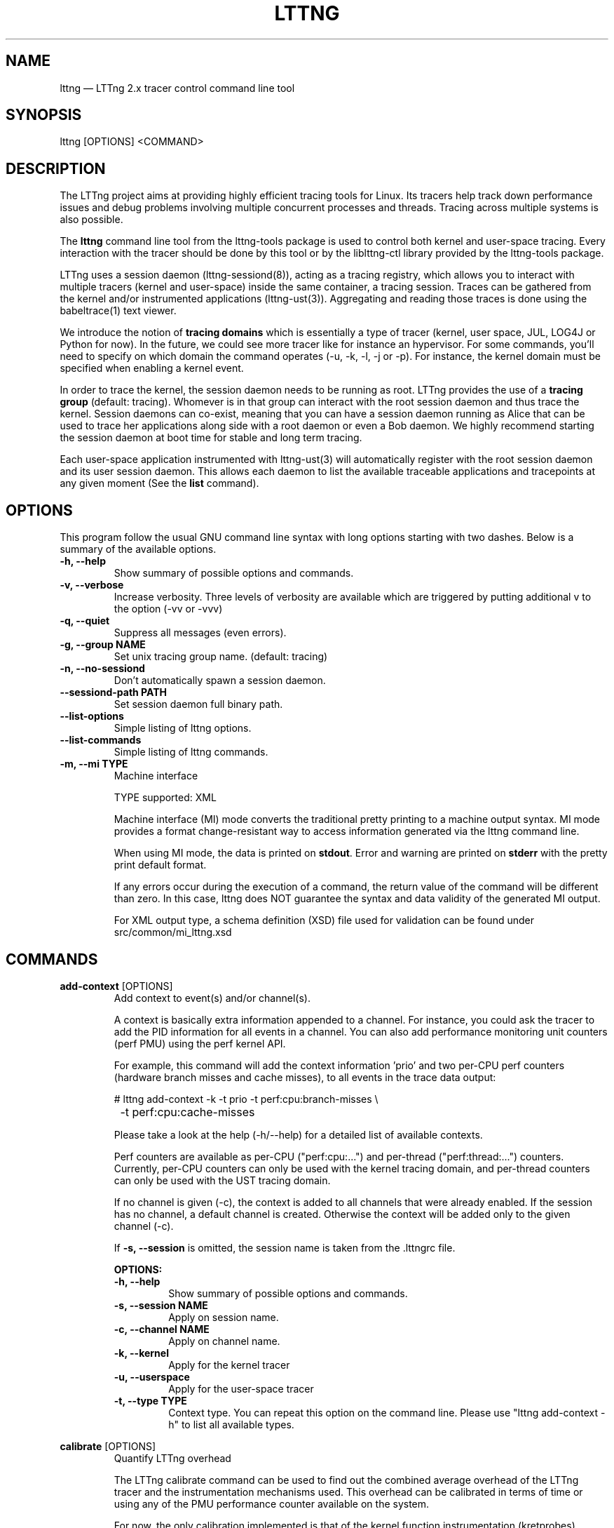 .TH "LTTNG" "1" "May 13th, 2014" "" ""

.SH "NAME"
lttng \(em LTTng 2.x tracer control command line tool

.SH "SYNOPSIS"

.PP
lttng [OPTIONS] <COMMAND>
.SH "DESCRIPTION"

.PP
The LTTng project aims at providing highly efficient tracing tools for Linux.
Its tracers help track down performance issues and debug problems
involving multiple concurrent processes and threads. Tracing across multiple
systems is also possible.

The \fBlttng\fP command line tool from the lttng-tools package is used to control
both kernel and user-space tracing. Every interaction with the tracer should
be done by this tool or by the liblttng-ctl library provided by the lttng-tools
package.

LTTng uses a session daemon (lttng-sessiond(8)), acting as a tracing registry,
which allows you to interact with multiple tracers (kernel and user-space)
inside the same container, a tracing session. Traces can be gathered from the
kernel and/or instrumented applications (lttng-ust(3)). Aggregating and reading
those traces is done using the babeltrace(1) text viewer.

We introduce the notion of \fBtracing domains\fP which is essentially a type of
tracer (kernel, user space, JUL, LOG4J or Python for now). In the future, we
could see more tracer like for instance an hypervisor. For some commands,
you'll need to specify on which domain the command operates (\-u, \-k, \-l, \-j
or \-p). For instance, the kernel domain must be specified when enabling a
kernel event.

In order to trace the kernel, the session daemon needs to be running as root.
LTTng provides the use of a \fBtracing group\fP (default: tracing). Whomever is
in that group can interact with the root session daemon and thus trace the
kernel. Session daemons can co-exist, meaning that you can have a session daemon
running as Alice that can be used to trace her applications along side with a
root daemon or even a Bob daemon. We highly recommend starting the session
daemon at boot time for stable and long term tracing.

Each user-space application instrumented with lttng-ust(3) will automatically
register with the root session daemon and its user session daemon. This allows
each daemon to list the available traceable applications and tracepoints at any
given moment (See the \fBlist\fP command).
.SH "OPTIONS"

.PP
This program follow the usual GNU command line syntax with long options starting with
two dashes. Below is a summary of the available options.
.PP

.TP
.BR "\-h, \-\-help"
Show summary of possible options and commands.
.TP
.BR "\-v, \-\-verbose"
Increase verbosity.
Three levels of verbosity are available which are triggered by putting additional v to
the option (\-vv or \-vvv)
.TP
.BR "\-q, \-\-quiet"
Suppress all messages (even errors).
.TP
.BR "\-g, \-\-group NAME"
Set unix tracing group name. (default: tracing)
.TP
.BR "\-n, \-\-no-sessiond"
Don't automatically spawn a session daemon.
.TP
.BR "\-\-sessiond\-path PATH"
Set session daemon full binary path.
.TP
.BR "\-\-list\-options"
Simple listing of lttng options.
.TP
.BR "\-\-list\-commands"
Simple listing of lttng commands.
.TP
.BR "\-m, \-\-mi TYPE
Machine interface

TYPE supported: XML

Machine interface (MI) mode converts the traditional pretty printing to a
machine output syntax. MI mode provides a format change-resistant way to access
information generated via the lttng command line.

When using MI mode, the data is printed on \fBstdout\fP. Error and warning are
printed on \fBstderr\fP with the pretty print default format.

If any errors occur during the execution of a command, the return value of the
command will be different than zero. In this case, lttng does NOT guarantee the
syntax and data validity of the generated MI output.

For XML output type, a schema definition (XSD) file used for validation can be
found under src/common/mi_lttng.xsd

.SH "COMMANDS"

.PP
\fBadd-context\fP [OPTIONS]
.RS
Add context to event(s) and/or channel(s).

A context is basically extra information appended to a channel. For instance,
you could ask the tracer to add the PID information for all events in a
channel. You can also add performance monitoring unit counters (perf PMU) using
the perf kernel API.

For example, this command will add the context information 'prio' and two per-CPU
perf counters (hardware branch misses and cache misses), to all events in the trace
data output:

.nf
# lttng add-context \-k \-t prio \-t perf:cpu:branch-misses \\
		\-t perf:cpu:cache-misses
.fi

Please take a look at the help (\-h/\-\-help) for a detailed list of available
contexts.

Perf counters are available as per-CPU ("perf:cpu:...") and per-thread
("perf:thread:...") counters. Currently, per-CPU counters can only be
used with the kernel tracing domain, and per-thread counters can only be
used with the UST tracing domain.

If no channel is given (\-c), the context is added to all channels that were
already enabled. If the session has no channel, a default channel is created.
Otherwise the context will be added only to the given channel (\-c).

If \fB\-s, \-\-session\fP is omitted, the session name is taken from the .lttngrc
file.

.B OPTIONS:

.TP
.BR "\-h, \-\-help"
Show summary of possible options and commands.
.TP
.BR "\-s, \-\-session NAME"
Apply on session name.
.TP
.BR "\-c, \-\-channel NAME"
Apply on channel name.
.TP
.BR "\-k, \-\-kernel"
Apply for the kernel tracer
.TP
.BR "\-u, \-\-userspace"
Apply for the user-space tracer
.TP
.BR "\-t, \-\-type TYPE"
Context type. You can repeat this option on the command line. Please
use "lttng add-context \-h" to list all available types.
.RE
.PP

.PP
\fBcalibrate\fP [OPTIONS]
.RS
Quantify LTTng overhead

The LTTng calibrate command can be used to find out the combined average
overhead of the LTTng tracer and the instrumentation mechanisms used. This
overhead can be calibrated in terms of time or using any of the PMU performance
counter available on the system.

For now, the only calibration implemented is that of the kernel function
instrumentation (kretprobes).

* Calibrate kernel function instrumentation

Let's use an example to show this calibration. We use an i7 processor with 4
general-purpose PMU registers. This information is available by issuing dmesg,
looking for "generic registers".

This sequence of commands will gather a trace executing a kretprobe hooked on
an empty function, gathering PMU counters LLC (Last Level Cache) misses
information (see lttng add-context \-\-help to see the list of available PMU
counters).

.nf
# lttng create calibrate-function
# lttng enable-event calibrate \-\-kernel \\
	\-\-function lttng_calibrate_kretprobe
# lttng add-context \-\-kernel \-t perf:cpu:LLC-load-misses \\
	\-t perf:cpu:LLC-store-misses \\
	\-t perf:cpu:LLC-prefetch-misses
# lttng start
# for a in $(seq 1 10); do \\
        lttng calibrate \-\-kernel \-\-function;
  done
# lttng destroy
# babeltrace $(ls \-1drt ~/lttng-traces/calibrate-function-* \\
	| tail \-n 1)
.fi

The output from babeltrace can be saved to a text file and opened in a
spreadsheet (e.g. oocalc) to focus on the per-PMU counter delta between
consecutive "calibrate_entry" and "calibrate_return" events. Note that these
counters are per-CPU, so scheduling events would need to be present to account
for migration between CPU. Therefore, for calibration purposes, only events
staying on the same CPU must be considered.

The average result, for the i7, on 10 samples:

.nf
                          Average     Std.Dev.
perf_LLC_load_misses:       5.0       0.577
perf_LLC_store_misses:      1.6       0.516
perf_LLC_prefetch_misses:   9.0      14.742
.fi

As we can notice, the load and store misses are relatively stable across runs
(their standard deviation is relatively low) compared to the prefetch misses.
We can conclude from this information that LLC load and store misses can be
accounted for quite precisely, but prefetches within a function seems to behave
too erratically (not much causality link between the code executed and the CPU
prefetch activity) to be accounted for.

.B OPTIONS:

.TP
.BR "\-h, \-\-help"
Show summary of possible options and commands.
.TP
.BR "\-k, \-\-kernel"
Apply for the kernel tracer
.TP
.BR "\-u, \-\-userspace"
Apply for the user-space tracer
.TP
.BR "\-\-function"
Dynamic function entry/return probe (default)
.RE
.PP

.PP
\fBcreate\fP [NAME] [OPTIONS]
.RS
Create tracing session.

A tracing session contains channel(s) which contains event(s). It is domain
agnostic, meaning that channels and events can be enabled for the
user-space tracer and/or the kernel tracer. It acts like a container
aggregating multiple tracing sources.

On creation, a \fB.lttngrc\fP file is created in your $HOME directory
containing the current session name. If NAME is omitted, a session name is
automatically created having this form: 'auto-yyyymmdd-hhmmss'.

If no \fB\-o, \-\-output\fP is specified, the traces will be written in
$HOME/lttng-traces.

The $HOME environment variable can be overridden by defining the environment
variable LTTNG_HOME. This is useful when the user running the commands has
a non-writeable home directory.

The session name MUST NOT contain the character '/'.

.B OPTIONS:

.TP
.BR "\-h, \-\-help"
Show summary of possible options and commands.
.TP
.BR "\-\-list-options"
Simple listing of options
.TP
.BR "\-o, \-\-output PATH"
Specify output path for traces
.TP
.BR "\-\-no-output"
Traces will not be output
.TP
.BR "\-\-snapshot"
Set the session in snapshot mode. Created in no-output mode and uses the
URL, if one is specified, as the default snapshot output.  Every channel will be set
in overwrite mode and with mmap output (splice not supported).
.TP
.BR "\-\-live [USEC]"
Set the session exclusively in live mode. The parameter is the delay in micro
seconds before the data is flushed and streamed. The live mode allows you to
stream the trace and view it while it's being recorded by any tracer. For that,
you need a lttng-relayd and this session requires a network URL (\-U or
\-C/\-D). If no USEC nor URL is provided, the default is to use a timer value
set to 1000000 and the network URL set to net://127.0.0.1.

To read a live session, you can use babeltrace(1) or the live streaming
protocol in doc/live-reading-protocol.txt. Here is an example:

.nf
$ lttng-relayd -o /tmp/lttng
$ lttng create --live 200000 -U net://localhost
$ lttng enable-event -a --userspace
$ lttng start
.fi

After the start, you'll be able to read the events while they are being
recorded in /tmp/lttng.

.TP
.BR "\-U, \-\-set-url=URL"
Set URL for the consumer output destination. It is persistent for the
session lifetime. Redo the command to change it. This will set both data
and control URL for network.
.TP
.BR "\-C, \-\-ctrl-url=URL"
Set control path URL. (Must use -D also)
.TP
.BR "\-D, \-\-data-url=URL"
Set data path URL. (Must use -C also)
.PP
Using these options, each API call can be controlled individually. For
instance, \-C does not enable the consumer automatically. You'll need the \-e
option for that.

.B URL FORMAT:

proto://[HOST|IP][:PORT1[:PORT2]][/TRACE_PATH]

Supported protocols are (proto):
.TP
.BR "file://..."
Local filesystem full path.

.TP
.BR "net://..."
This will use the default network transport layer which is TCP for both
control (PORT1) and data port (PORT2). The default ports are
respectively 5342 and 5343. Note that net[6]:// is not yet supported.

.TP
.BR "tcp[6]://..."
Can only be used with -C and -D together

NOTE: IPv6 address MUST be enclosed in brackets '[]' (rfc2732)

.B EXAMPLES:

.nf
# lttng create -U net://192.168.1.42
.fi
Uses TCP and default ports for the given destination.

.nf
# lttng create -U net6://[fe80::f66d:4ff:fe53:d220]
.fi
Uses TCP, default ports and IPv6.

.nf
# lttng create s1 -U net://myhost.com:3229
.fi
Create session s1 and set its consumer to myhost.com on port 3229 for control.
.RE
.PP

.PP
\fBdestroy\fP [NAME] [OPTIONS]
.RS
Teardown tracing session

Free memory on the session daemon and tracer side. It's gone!

If NAME is omitted, the session name is taken from the .lttngrc file.

.B OPTIONS:

.TP
.BR "\-h, \-\-help"
Show summary of possible options and commands.
.TP
.BR "\-a, \-\-all"
Destroy all sessions
.TP
.BR "\-\-list-options"
Simple listing of options
.RE
.PP

.PP
\fBenable-channel\fP NAME[,NAME2,...] (\-k | \-u) [OPTIONS]
.RS
Enable tracing channel

To enable an event, you must enable both the event and the channel that
contains it.

If \fB\-s, \-\-session\fP is omitted, the session name is taken from the .lttngrc
file.

Exactly one of \-k or -u must be specified.

It is important to note that if a certain type of buffers is used, the session
will be set with that type and all other subsequent channel needs to have the
same type.

Note that once the session has been started and enabled on the tracer side,
it's not possible anymore to enable a new channel for that session.

.B OPTIONS:

.TP
.BR "\-h, \-\-help"
Show this help
.TP
.BR "\-\-list-options"
Simple listing of options
.TP
.BR "\-s, \-\-session NAME"
Apply on session name
.TP
.BR "\-k, \-\-kernel"
Apply to the kernel tracer
.TP
.BR "\-u, \-\-userspace"
Apply to the user-space tracer
.TP
.BR "\-\-discard"
Discard event when subbuffers are full (default)
.TP
.BR "\-\-overwrite"
Flight recorder mode: overwrites events when subbuffers are full. The
number of subbuffer must be 2 or more.
.TP
.BR "\-\-subbuf-size SIZE"
Subbuffer size in bytes {+k,+M,+G}.
(default UST uid: 131072, UST pid: 4096, kernel: 262144, metadata: 4096)
Rounded up to the next power of 2.

The minimum subbuffer size, for each tracer, is the max value between
the default above and the system page size. You can issue this command
to get the current page size on your system: \fB$ getconf PAGE_SIZE\fP
.TP
.BR "\-\-num-subbuf NUM"
Number of subbuffers. (default UST uid: 4, UST pid: 4, kernel: 4,
metadata: 2) Rounded up to the next power of 2.
.TP
.BR "\-\-switch-timer USEC"
Switch subbuffer timer interval in µsec.
(default UST uid: 0, UST pid: 0, kernel: 0, metadata: 0)
.TP
.BR "\-\-read-timer USEC"
Read timer interval in µsec.
(default UST uid: 0, UST pid: 0, kernel: 200000, metadata: 0)
.TP
.BR "\-\-output TYPE"
Channel output type. Possible values: mmap, splice
(default UST uid: mmap, UST pid: mmap, kernel: splice, metadata: mmap)
.TP
.BR "\-\-buffers-uid"
Use per UID buffer (\-u only). Buffers are shared between applications
that have the same UID.
.TP
.BR "\-\-buffers-pid"
Use per PID buffer (\-u only). Each application has its own buffers.
.TP
.BR "\-\-buffers-global"
Use shared buffer for the whole system (\-k only)
.TP
.BR "\-C, \-\-tracefile-size SIZE"
Maximum size of each tracefile within a stream (in bytes).
0 means unlimited. (default: 0)
Note: traces generated with this option may inaccurately report
discarded events as of CTF 1.8.
.TP
.BR "\-W, \-\-tracefile-count COUNT"
Used in conjunction with \-C option, this will limit the number of files
created to the specified count. 0 means unlimited. (default: 0)

.B EXAMPLES:

.nf
$ lttng enable-channel -k -C 4096 -W 32 chan1
.fi
For each stream, the maximum size of each trace file will be 4096 bytes and
there will be a maximum of 32 different files. The file count is appended after
the stream number as seen in the following example. The last trace file is
smaller than 4096 since it was not completely filled.

.nf
        ~/lttng-traces/[...]/chan1_0_0 (4096)
        ~/lttng-traces/[...]/chan1_0_1 (4096)
        ~/lttng-traces/[...]/chan1_0_2 (3245)
        ~/lttng-traces/[...]/chan1_1_0 (4096)
        ...
.fi

.nf
$ lttng enable-channel -k -C 4096
.fi
This will create trace files of 4096 bytes and will create new ones as long as
there is data available.
.RE
.PP

.PP
\fBenable-event\fP NAME[,NAME2,...] [-k|-u] [OPTIONS]
.RS
Enable tracing event

A tracing event is always assigned to a channel. If \fB\-c, \-\-channel\fP is
omitted, a default channel named '\fBchannel0\fP' is created and the event is
added to it. If \fB\-c, \-\-channel\fP is omitted, but a non-default
channel already exists within the session, an error is returned. For the
user-space tracer, using \fB\-a, \-\-all\fP is the same as using the
wildcard "*".

If \fB\-s, \-\-session\fP is omitted, the session name is taken from the .lttngrc
file.

.B OPTIONS:

.TP
.BR "\-h, \-\-help"
Show summary of possible options and commands.
.TP
.BR "\-\-list-options"
Simple listing of options
.TP
.BR "\-s, \-\-session NAME"
Apply on session name
.TP
.BR "\-c, \-\-channel NAME"
Apply on channel name
.TP
.BR "\-a, \-\-all"
Enable all tracepoints and syscalls. This actually enables a single
wildcard event "*".
.TP
.BR "\-k, \-\-kernel"
Apply for the kernel tracer
.TP
.BR "\-u, \-\-userspace"
Apply for the user-space tracer
.TP
.BR "\-j, \-\-jul"
Apply for Java application using Java Util Logging interface (JUL)
.TP
.BR "\-l, \-\-log4j"
Apply for Java application using LOG4J
.TP
.BR "\-p, \-\-python"
Apply for Python application using the logging module.
.TP
.BR "\-\-tracepoint"
Tracepoint event (default). Userspace tracer supports wildcards at the end
of string. Don't forget to quote to deal with bash expansion.
e.g.:
.nf
        "*"
        "app_component:na*"
.fi
.TP
.BR "\-\-loglevel NAME"
Tracepoint loglevel range from 0 to loglevel. Listed in the help (\-h).
For the JUL domain, the loglevel ranges are detailed with the \-\-help
option thus starting from SEVERE to FINEST.
For the LOG4J domain, loglevels range from FATAL to TRACE which are also
detailed in the help.
For the Python domain, loglevels range from CRITICAL to DEBUG which are
detailed in the help as well.
.TP
.BR "\-\-loglevel-only NAME"
Tracepoint loglevel (only this loglevel).
The loglevel or loglevel-only options should be combined with a
tracepoint name or tracepoint wildcard.
.TP
.BR "\-\-probe (addr | symbol | symbol+offset)"
Dynamic probe. Addr and offset can be octal (0NNN...), decimal (NNN...)
or hexadecimal (0xNNN...)
.TP
.BR "\-\-function (addr | symbol | symbol+offset)"
Dynamic function entry/return probe. Addr and offset can be octal
(0NNN...), decimal (NNN...) or hexadecimal (0xNNN...)
.TP
.BR "\-\-syscall"
System call event. Enabling syscalls tracing (kernel tracer), you will
not be able to disable them with disable-event. This is a known
limitation. You can disable the entire channel to do the trick. Also note
that per-syscall selection is not supported yet. Use with "-a" to enable
all syscalls.
.TP
.BR "\-\-filter 'expression'"
Set a filter on a newly enabled event. Filter expression on event
fields and context. The event will be recorded if the filter's
expression evaluates to TRUE. Only specify on first activation of a
given event within a session.
Specifying a filter is only allowed when enabling events within a session before
tracing is started. If the filter fails to link with the event
within the traced domain, the event will be discarded.
Filtering is currently only implemented for the user-space tracer.

Expression examples:

.nf
  'intfield > 500 && intfield < 503'
  '(strfield == "test" || intfield != 10) && intfield > 33'
  'doublefield > 1.1 && intfield < 5.3'
.fi

Wildcards are allowed at the end of strings:
  'seqfield1 == "te*"'
In string literals, the escape character is a '\\'. Use '\\*' for
the '*' character, and '\\\\' for the '\\' character sequence. Wildcard
matches any sequence of characters, including an empty sub-string
(matches 0 or more characters).

Context information can be used for filtering. The examples below shows
usage of context filtering on the process name (using a wildcard), process ID
range, and unique thread ID. The process and thread IDs of
running applications can be found under columns "PID" and "LWP" of the
"ps -eLf" command.

.nf
  '$ctx.procname == "demo*"'
  '$ctx.vpid >= 4433 && $ctx.vpid < 4455'
  '$ctx.vtid == 1234'
.fi

Context information is available to all filters whether or not the add-context
command has been used to add it to the event's channel, as long as the context
field exists for that domain. For example, the filter examples given above will
never fail to link: no add-context is required for the event's channel.

.TP
.BR "\-x, \-\-exclude LIST"
Add exclusions to UST tracepoints:
Events that match any of the items in the comma-separated LIST are not
enabled, even if they match a wildcard definition of the event.

This option is also applicable with the \fB\-a, \-\-all\fP option,
in which case all UST tracepoints are enabled except the ones whose
names match any of the items in LIST.
.RE
.PP

.PP
\fBdisable-channel\fP NAME[,NAME2,...] (\-k | \-u) [OPTIONS]
.RS
Disable tracing channel

Disabling a channel disables the tracing of all of the channel's events. A channel
can be re-enabled by calling \fBlttng enable-channel NAME\fP again.

If \fB\-s, \-\-session\fP is omitted, the session name is taken from the .lttngrc
file.

.B OPTIONS:

.TP
.BR "\-h, \-\-help"
Show summary of possible options and commands.
.TP
.BR "\-\-list-options"
Simple listing of options
.TP
.BR "\-s, \-\-session NAME"
Apply on session name
.TP
.BR "\-k, \-\-kernel"
Apply for the kernel tracer
.TP
.BR "\-u, \-\-userspace"
Apply for the user-space tracer
.RE
.PP

.PP
\fBdisable-event\fP NAME[,NAME2,...] (\-k | \-u) [OPTIONS]
.RS
Disable tracing event

The event, once disabled, can be re-enabled by calling \fBlttng enable-event
NAME\fP again.

If \fB\-s, \-\-session\fP is omitted, the session name is taken from the .lttngrc
file.

If \fB\-c, \-\-channel\fP is omitted, the default channel name is used.
If \fB\-c, \-\-channel\fP is omitted, but a non-default channel already
exists within the session, an error is returned.

.B OPTIONS:

.TP
.BR "\-h, \-\-help"
Show summary of possible options and commands.
.TP
.BR "\-\-list-options"
Simple listing of options
.TP
.BR "\-s, \-\-session NAME"
Apply on session name
.TP
.BR "\-c, \-\-channel NAME"
Apply on channel name
.TP
.BR "\-a, \-\-all-events"
Disable all events. This does NOT disable "*" but rather every known
events of the session.
.TP
.BR "\-k, \-\-kernel"
Apply for the kernel tracer
.TP
.BR "\-u, \-\-userspace"
Apply for the user-space tracer
.TP
.BR "\-j, \-\-jul"
Apply for Java application using Java Util Logging interface (JUL)
.TP
.BR "\-l, \-\-log4j"
Apply for Java application using LOG4J
.TP
.BR "\-p, \-\-python"
Apply for Python application using the logging module.
.RE
.PP

.PP
\fBlist\fP [OPTIONS] [SESSION [SESSION OPTIONS]]
.RS
List tracing session information.

With no arguments, it will list available tracing session(s).

With the session name, it will display the details of the session including
the trace file path, the associated channels and their state (activated
and deactivated), the activated events and more.

With \-k alone, it will list all available kernel events (except the system
calls events).
With \-j alone, the available JUL event from registered application will be
list. The event corresponds to the Logger name in the Java JUL application.
With \-l alone, the available LOG4J event from registered application will be
list. The event corresponds to the Logger name in the Java LOG4J application.
With \-p alone, the available Python event from registered application will be
list. The event corresponds to the Logger name in the Python application.
With \-u alone, it will list all available user-space events from registered
applications. Here is an example of 'lttng list \-u':

.nf
PID: 7448 - Name: /tmp/lttng-ust/tests/hello/.libs/lt-hello
      ust_tests_hello:tptest_sighandler (type: tracepoint)
      ust_tests_hello:tptest (type: tracepoint)
.fi

You can now enable any event listed by using the name :
\fBust_tests_hello:tptest\fP.

.B OPTIONS:

.TP
.BR "\-h, \-\-help"
Show summary of possible options and commands.
.TP
.BR "\-\-list-options"
Simple listing of options
.TP
.BR "\-k, \-\-kernel"
Select kernel domain
.TP
.BR "\-u, \-\-userspace"
Select user-space domain.
.TP
.BR "\-j, \-\-jul"
Apply for Java application using JUL
.TP
.BR "\-l, \-\-log4j"
Apply for Java application using LOG4J
.TP
.BR "\-p, \-\-python"
Apply for Python application using the logging module.
.TP
.BR "\-f, \-\-fields"
List event fields

.PP
.B SESSION OPTIONS:

.TP
.BR "\-c, \-\-channel NAME"
List details of a channel
.TP
.BR "\-d, \-\-domain"
List available domain(s)
.RE
.PP

.PP
\fBload\fP [OPTIONS] [NAME]
.RS
Load tracing session configuration

If NAME is omitted, all session configurations found in both the user's session
configuration directory (default: ~/.lttng/sessions/) and the system session
configuration directory (default: /etc/lttng/sessions/) will be loaded. Note
that the sessions in the user directory are loaded first and then the system
wide directory are loaded.

.B OPTIONS:

.TP
.BR "\-h, \-\-help"
Show summary of possible options and commands.
.TP
.BR "\-a, \-\-all"
Load all session configurations (default).
.TP
.BR "\-i, \-\-input-path PATH"
Specify the input path for session configurations. This overrides the default
session configuration directory.
.TP
.BR "\-f, -\-force"
Overwrite current session configuration(s) if a session of the same name
already exists.
.RE
.PP

.PP
\fBsave\fP [OPTIONS] [SESSION]
.RS
Save tracing session configuration

If SESSION is omitted, all session configurations will be saved to individual
\fB.lttng\fP files under the user's session configuration directory (default:
~/.lttng/sessions/). The default session configuration file naming scheme is
\fBSESSION.lttng\fP.

For instance, a user in the tracing group saving a session from a root session
daemon will save it in her/his user directory.

.B OPTIONS:

.TP
.BR "\-h, \-\-help"
Show summary of possible options and commands.
.TP
.BR "\-a, \-\-all"
Save all session configurations (default).
.TP
.BR "\-o, \-\-output-path PATH"
Specify the output path for saved sessions. This overrides the default session
configuration directory.
.TP
.BR "\-f, -\-force"
Overwrite session configuration file if session name clashes.
.RE
.PP

.PP
\fBset-session\fP NAME [OPTIONS]
.RS
Set current session name

Will change the session name in the .lttngrc file.

.B OPTIONS:

.TP
.BR "\-h, \-\-help"
Show summary of possible options and commands.
.TP
.BR "\-\-list-options"
Simple listing of options
.RE
.PP

.PP
\fBsnapshot\fP [OPTIONS] ACTION
.RS
Snapshot command for LTTng session.

.B OPTIONS:

.TP
.BR "\-h, \-\-help"
Show summary of possible options and commands.
.TP
.BR "\-\-list-options"
Simple listing of options

.PP
.B ACTION:

.TP
\fBadd-output\fP [-m <SIZE>] [-s <NAME>] [-n <NAME>] <URL> | -C <URL> -D <URL>

Setup and add an snapshot output for a session. Output are the destination
where the snapshot will be sent. Only one output is permitted. To change it,
you'll need to delete it and add back the new one.

.TP
\fBdel-output\fP ID | NAME [-s <NAME>]

Delete an output for a session using the ID. You can either specify the
output's ID that can be found with list-output or the name.

.TP
\fBlist-output\fP [-s <NAME>]

List the output of a session. Attributes of the output are printed.

.TP
\fBrecord\fP [-m <SIZE>] [-s <NAME>] [-n <NAME>] [<URL> | -C <URL> -D <URL>]

Snapshot a session's buffer(s) for all domains. If an URL is specified, it is
used instead of a previously added output. Specifying only a name or/and a max
size will override the current output values. For instance, you can record a
snapshot with a custom maximum size or with a different name.

.nf
$ lttng snapshot add-output -n mysnapshot file:///data/snapshot
[...]
$ lttng snapshot record -n new_name_snapshot
.fi

The above will create a snapshot in /data/snapshot/new_name_snapshot* directory
rather then in mysnapshot*/

.PP
.B DETAILED ACTION OPTIONS

.TP
.BR "\-s, \-\-session NAME"
Apply to session name.
.TP
.BR "\-n, \-\-name NAME"
Name of the snapshot's output.
.TP
.BR "\-m, \-\-max-size SIZE"
Maximum size in bytes of the snapshot. The maximum size does not include the
metadata file. Human readable format is accepted: {+k,+M,+G}. For instance,
\-\-max-size 5M

The minimum size of a snapshot is computed by multiplying the total amount of
streams in the session by the largest subbuffer size. This is to ensure
fairness between channels when extracting data.
.TP
.BR "\-C, \-\-ctrl-url URL"
Set control path URL. (Must use -D also)
.TP
.BR "\-D, \-\-data-url URL"
Set data path URL. (Must use -C also)
.RE
.PP

.PP
\fBstart\fP [NAME] [OPTIONS]
.RS
Start tracing

It will start tracing for all tracers for a specific tracing session.
If NAME is omitted, the session name is taken from the .lttngrc file.

.B OPTIONS:

.TP
.BR "\-h, \-\-help"
Show summary of possible options and commands.
.TP
.BR "\-\-list-options"
Simple listing of options
.RE
.PP

.PP
\fBstop\fP [NAME] [OPTIONS]
.RS
Stop tracing

It will stop tracing for all tracers for a specific tracing session. Before
returning, the command checks for data availability meaning that it will wait
until the trace is readable for the session. Use \-\-no-wait to avoid this
behavior.

If NAME is omitted, the session name is taken from the .lttngrc file.

.B OPTIONS:

.TP
.BR "\-h, \-\-help"
Show summary of possible options and commands.
.TP
.BR "\-\-list-options"
Simple listing of options
.TP
.BR "\-\-no-wait"
Don't wait for data availability.
.RE
.PP

.PP
\fBversion\fP
.RS
Show version information

.B OPTIONS:

.TP
.BR "\-h, \-\-help"
Show summary of possible options and commands.
.TP
.BR "\-\-list-options"
Simple listing of options
.RE
.PP

.PP
\fBview\fP [SESSION_NAME] [OPTIONS]
.RS
View traces of a tracing session.  By default, the babeltrace viewer
will be used for text viewing.  If SESSION_NAME is omitted, the session
name is taken from the .lttngrc file.

.B OPTIONS:

.TP
.BR "\-h, \-\-help"
Show this help
.TP
.BR "\-\-list-options"
Simple listing of options
.TP
.BR "\-t, \-\-trace-path PATH"
Trace directory path for the viewer
.TP
.BR "\-e, \-\-viewer CMD"
Specify viewer and/or options to use This will completely override the
default viewers so please make sure to specify the full command. The
trace directory path of the session will be appended at the end to the
arguments
.RE
.PP

.SH "JUL/LOG4J DOMAIN"

This section explains the JUL and LOG4J domain where JUL stands for Java Util
Logging. You can use these by using the \fBliblttng-ust-<domain>-jni.so\fP from
the lttng-ust(3) project.

The LTTng Java Agent uses JNI to link the UST tracer to the Java application
that uses the agent. Thus, it behaves similarly to the UST domain (\-u). When
enabling events, you enable a Logger name that will then be mapped to a default
UST tracepoint called \fBlttng_jul:<domain>_event\fP in the
\fBlttng_<domain>_channel\fP. Using the lttng-ctl API, any JUL/LOG4J events
must use the tracepoint event type (same as \-\-tracepoint).

Because of the default immutable channel, the \fBenable-channel\fP command CAN
NOT be used with the JUL and LOG4J domain thus not having any options.

Also, loglevels are supported. Use \fBlttng enable-event \-h\fP to list them.
Wildcards are NOT supported except the "*" meaning all events (same as \-a).

Exactly like the UST domain, if the Java application has the same UID as you,
you can trace it. Same goes for the tracing group accessing root applications.

Finally, you can list every Logger name that are available from registered
applications to the session daemon by using \fBlttng list \-j\fP or \fB\-l\fP.

Here is an example on how to use the JUL domain.

.nf
$ lttng list -j
[...]
$ lttng create aSession
$ lttng enable-event -s aSession -j MyCustomLoggerName
$ lttng start
.fi

More information can be found in the lttng-ust documentation, see
java-util-logging.txt
.PP

.SH "EXIT VALUES"
.PP
On success 0 is returned and a positive value on error. Value of 1 means a command
error, 2 an undefined command, 3 a fatal error and 4 a command warning meaning that
something went wrong during the command.

Any other value above 10, please refer to
.BR "<lttng/lttng-error.h>"
for a detailed list or use lttng_strerror() to get a human readable string of
the error code.
.PP

.SH "ENVIRONMENT VARIABLES"

.PP
Note that all command line options override environment variables.
.PP

.PP
.IP "LTTNG_SESSIOND_PATH"
Allows one to specify the full session daemon binary path to lttng command line
tool. You can also use \-\-sessiond-path option having the same effect.
.PP

.PP
.IP "LTTNG_SESSION_CONFIG_XSD_PATH"
Set the path in which the \fBsession.xsd\fP session configuration schema may be
found.
.PP

.SH "SEE ALSO"
.BR babeltrace(1),
.BR lttng-ust(3),
.BR lttng-sessiond(8),
.BR lttng-relayd(8),

.SH "BUGS"

.PP
If you encounter any issues or usability problem, please report it on our
mailing list <lttng-dev@lists.lttng.org> to help improve this project or
at https://bugs.lttng.org which is a bug tracker.
.PP

.SH "CREDITS"

.PP
lttng is distributed under the GNU General Public License version 2. See the file
COPYING for details.
.PP
A Web site is available at http://lttng.org for more information on the LTTng
project.
.PP
You can also find our git tree at http://git.lttng.org.
.PP
Mailing lists for support and development: <lttng-dev@lists.lttng.org>.
.PP
You can find us on IRC server irc.oftc.net (OFTC) in #lttng.
.PP
.SH "THANKS"

.PP
Thanks to Yannick Brosseau without whom this project would never have been so
lean and mean! Also thanks to the Ericsson teams working on tracing which
helped us greatly with detailed bug reports and unusual test cases.

Thanks to our beloved packager Alexandre Montplaisir-Goncalves (Ubuntu and PPA
maintainer) and Jon Bernard for our Debian packages.

Special thanks to Michel Dagenais and the DORSAL laboratory at Polytechnique de
Montreal for the LTTng journey.
.PP
.SH "AUTHORS"

.PP
lttng-tools was originally written by Mathieu Desnoyers, Julien Desfossez and
David Goulet. More people have since contributed to it. It is currently
maintained by David Goulet <dgoulet@efficios.com>.
.PP
